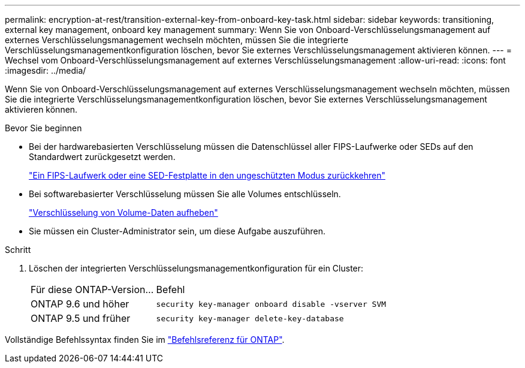 ---
permalink: encryption-at-rest/transition-external-key-from-onboard-key-task.html 
sidebar: sidebar 
keywords: transitioning, external key management, onboard key management 
summary: Wenn Sie von Onboard-Verschlüsselungsmanagement auf externes Verschlüsselungsmanagement wechseln möchten, müssen Sie die integrierte Verschlüsselungsmanagementkonfiguration löschen, bevor Sie externes Verschlüsselungsmanagement aktivieren können. 
---
= Wechsel vom Onboard-Verschlüsselungsmanagement auf externes Verschlüsselungsmanagement
:allow-uri-read: 
:icons: font
:imagesdir: ../media/


[role="lead"]
Wenn Sie von Onboard-Verschlüsselungsmanagement auf externes Verschlüsselungsmanagement wechseln möchten, müssen Sie die integrierte Verschlüsselungsmanagementkonfiguration löschen, bevor Sie externes Verschlüsselungsmanagement aktivieren können.

.Bevor Sie beginnen
* Bei der hardwarebasierten Verschlüsselung müssen die Datenschlüssel aller FIPS-Laufwerke oder SEDs auf den Standardwert zurückgesetzt werden.
+
link:return-seds-unprotected-mode-task.html["Ein FIPS-Laufwerk oder eine SED-Festplatte in den ungeschützten Modus zurückkehren"]

* Bei softwarebasierter Verschlüsselung müssen Sie alle Volumes entschlüsseln.
+
link:unencrypt-volume-data-task.html["Verschlüsselung von Volume-Daten aufheben"]

* Sie müssen ein Cluster-Administrator sein, um diese Aufgabe auszuführen.


.Schritt
. Löschen der integrierten Verschlüsselungsmanagementkonfiguration für ein Cluster:
+
[cols="35,65"]
|===


| Für diese ONTAP-Version... | Befehl 


 a| 
ONTAP 9.6 und höher
 a| 
`security key-manager onboard disable -vserver SVM`



 a| 
ONTAP 9.5 und früher
 a| 
`security key-manager delete-key-database`

|===


Vollständige Befehlssyntax finden Sie im https://docs.netapp.com/us-en/ontap-cli["Befehlsreferenz für ONTAP"^].
